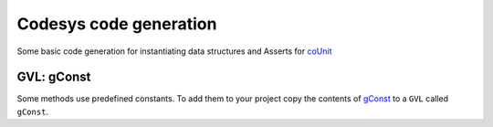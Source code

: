 =======================
Codesys code generation
=======================

Some basic code generation for instantiating data structures and Asserts for
`coUnit <https://forge.codesys.com/lib/counit/home/Home/>`_


GVL: gConst
-----------

Some methods use predefined constants. To add them to your project copy the
contents of `gConst <./gConst.st>`_ to a ``GVL`` called ``gConst``.
